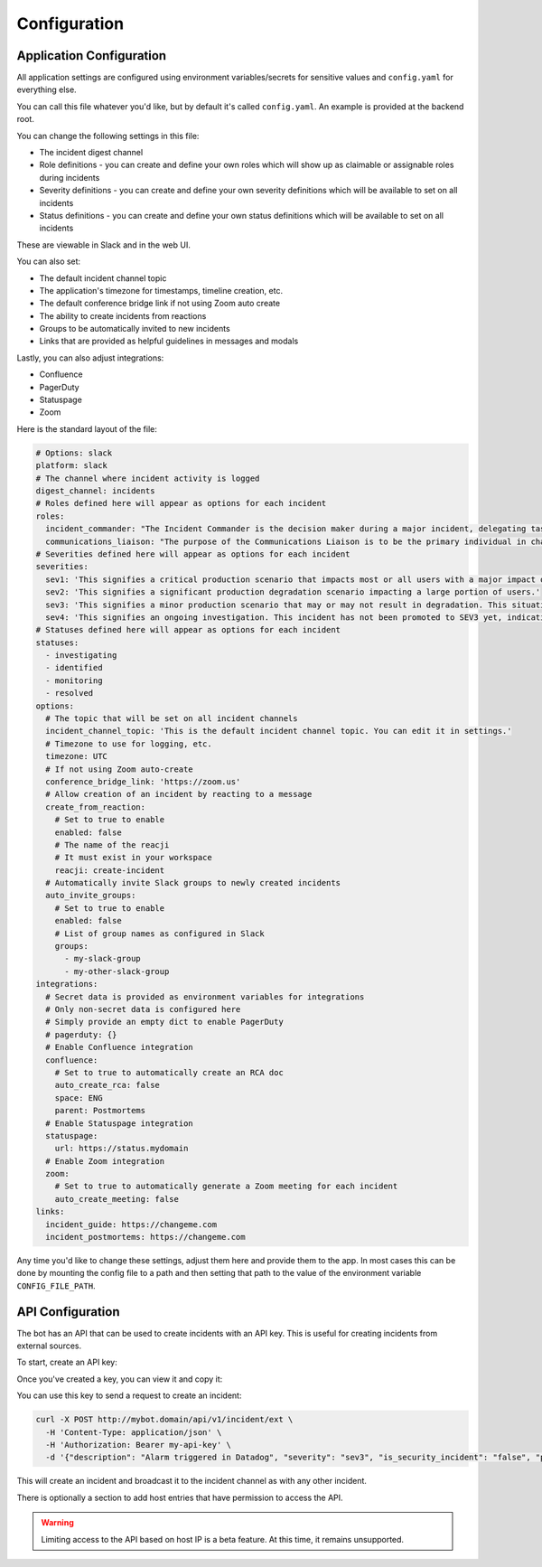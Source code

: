 Configuration
=====

.. _application-configuration:

Application Configuration
------------

All application settings are configured using environment variables/secrets for sensitive values and ``config.yaml`` for everything else.

You can call this file whatever you'd like, but by default it's called ``config.yaml``. An example is provided at the backend root.

You can change the following settings in this file:

- The incident digest channel
- Role definitions - you can create and define your own roles which will show up as claimable or assignable roles during incidents
- Severity definitions - you can create and define your own severity definitions which will be available to set on all incidents
- Status definitions - you can create and define your own status definitions which will be available to set on all incidents

These are viewable in Slack and in the web UI.

You can also set:

- The default incident channel topic
- The application's timezone for timestamps, timeline creation, etc.
- The default conference bridge link if not using Zoom auto create
- The ability to create incidents from reactions
- Groups to be automatically invited to new incidents
- Links that are provided as helpful guidelines in messages and modals

Lastly, you can also adjust integrations:

- Confluence
- PagerDuty
- Statuspage
- Zoom

Here is the standard layout of the file:

.. code-block:: yaml

  # Options: slack
  platform: slack
  # The channel where incident activity is logged
  digest_channel: incidents
  # Roles defined here will appear as options for each incident
  roles:
    incident_commander: "The Incident Commander is the decision maker during a major incident, delegating tasks and listening to input from subject matter experts in order to bring the incident to resolution. They become the highest ranking individual on any major incident call, regardless of their day-to-day rank. Their decisions made as commander are final.\\n\\nYour job as an Incident Commander is to listen to the call and to watch the incident Slack room in order to provide clear coordination, recruiting others to gather context and details. You should not be performing any actions or remediations, checking graphs, or investigating logs. Those tasks should be delegated.\\n\\nAn IC should also be considering next steps and backup plans at every opportunity, in an effort to avoid getting stuck without any clear options to proceed and to keep things moving towards resolution.\\n\\nMore information: https://response.pagerduty.com/training/incident_commander/"
    communications_liaison: "The purpose of the Communications Liaison is to be the primary individual in charge of notifying our customers of the current conditions, and informing the Incident Commander of any relevant feedback from customers as the incident progresses.\\n\\nIt's important for the rest of the command staff to be able to focus on the problem at hand, rather than worrying about crafting messages to customers.\\n\\nYour job as Communications Liaison is to listen to the call, watch the incident Slack room, and track incoming customer support requests, keeping track of what's going on and how far the incident is progressing (still investigating vs close to resolution).\\n\\nThe Incident Commander will instruct you to notify customers of the incident and keep them updated at various points throughout the call. You will be required to craft the message, gain approval from the IC, and then disseminate that message to customers.\\n\\nMore information: https://response.pagerduty.com/training/customer_liaison/"
  # Severities defined here will appear as options for each incident
  severities:
    sev1: 'This signifies a critical production scenario that impacts most or all users with a major impact on SLAs. This is an all-hands-on-deck scenario that requires swift action to restore operation. Customers must be notified.'
    sev2: 'This signifies a significant production degradation scenario impacting a large portion of users.'
    sev3: 'This signifies a minor production scenario that may or may not result in degradation. This situation is worth coordination to resolve quickly but does not indicate a critical loss of service for users.'
    sev4: 'This signifies an ongoing investigation. This incident has not been promoted to SEV3 yet, indicating there may be little to no impact, but the situation warrants a closer look. This is diagnostic in nature. This is the default setting for a new incident.'
  # Statuses defined here will appear as options for each incident
  statuses:
    - investigating
    - identified
    - monitoring
    - resolved
  options:
    # The topic that will be set on all incident channels
    incident_channel_topic: 'This is the default incident channel topic. You can edit it in settings.'
    # Timezone to use for logging, etc.
    timezone: UTC
    # If not using Zoom auto-create
    conference_bridge_link: 'https://zoom.us'
    # Allow creation of an incident by reacting to a message
    create_from_reaction:
      # Set to true to enable
      enabled: false
      # The name of the reacji
      # It must exist in your workspace
      reacji: create-incident
    # Automatically invite Slack groups to newly created incidents
    auto_invite_groups:
      # Set to true to enable
      enabled: false
      # List of group names as configured in Slack
      groups:
        - my-slack-group
        - my-other-slack-group
  integrations:
    # Secret data is provided as environment variables for integrations
    # Only non-secret data is configured here
    # Simply provide an empty dict to enable PagerDuty
    # pagerduty: {}
    # Enable Confluence integration
    confluence:
      # Set to true to automatically create an RCA doc
      auto_create_rca: false
      space: ENG
      parent: Postmortems
    # Enable Statuspage integration
    statuspage:
      url: https://status.mydomain
    # Enable Zoom integration
    zoom:
      # Set to true to automatically generate a Zoom meeting for each incident
      auto_create_meeting: false
  links:
    incident_guide: https://changeme.com
    incident_postmortems: https://changeme.com

Any time you'd like to change these settings, adjust them here and provide them to the app. In most cases this can be done by mounting the config file to a path and then setting that path to the value of the environment variable ``CONFIG_FILE_PATH``.

.. _api-configuration:

API Configuration
------------

The bot has an API that can be used to create incidents with an API key. This is useful for creating incidents from external sources.

To start, create an API key:

.. image:: examples/create-api-key.png

Once you've created a key, you can view it and copy it:

.. image:: examples/create-api-key-after.png

You can use this key to send a request to create an incident:

.. code-block:: bash

  curl -X POST http://mybot.domain/api/v1/incident/ext \
    -H 'Content-Type: application/json' \
    -H 'Authorization: Bearer my-api-key' \
    -d '{"description": "Alarm triggered in Datadog", "severity": "sev3", "is_security_incident": "false", "private_channel": "false"}'

This will create an incident and broadcast it to the incident channel as with any other incident.

There is optionally a section to add host entries that have permission to access the API.

.. warning::
    Limiting access to the API based on host IP is a beta feature. At this time, it remains unsupported.
